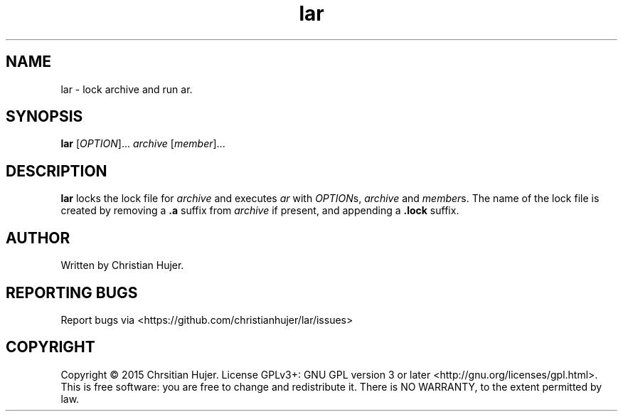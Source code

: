 .TH lar 1
.SH NAME
lar \- lock archive and run ar.
.SH SYNOPSIS
.B lar
[\fIOPTION\fR]... \fIarchive\fR [\fImember\fR]...
.SH DESCRIPTION
.B lar
locks the lock file for \fIarchive\fR and executes \fIar\fR with \fIOPTION\fRs, \fIarchive\fR and \fImember\fRs.
The name of the lock file is created by removing a \fB.a\fR suffix from \fIarchive\fR if present, and appending a \fB.lock\fR suffix.
.SH AUTHOR
Written by Christian Hujer.
.SH REPORTING BUGS
Report bugs via <https://github.com/christianhujer/lar/issues>
.SH COPYRIGHT
Copyright © 2015 Chrsitian Hujer.
License GPLv3+: GNU GPL version 3 or later <http://gnu.org/licenses/gpl.html>.
.br
This is free software: you are free to change and redistribute it.
There is NO WARRANTY, to the extent permitted by law.
